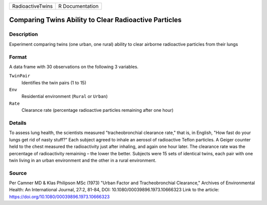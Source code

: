 +------------------+-----------------+
| RadioactiveTwins | R Documentation |
+------------------+-----------------+

Comparing Twins Ability to Clear Radioactive Particles
------------------------------------------------------

Description
~~~~~~~~~~~

Experiment comparing twins (one urban, one rural) ability to clear
airborne radioactive particles from their lungs

Format
~~~~~~

A data frame with 30 observations on the following 3 variables.

``TwinPair``
   Identifies the twin pairs (1 to 15)

``Env``
   Residential environment (``Rural`` or ``Urban``)

``Rate``
   Clearance rate (percentage radioactive particles remaining after one
   hour)

Details
~~~~~~~

To assess lung health, the scientists measured "tracheobronchial
clearance rate," that is, in English, "How fast do your lungs get rid of
nasty stuff?" Each subject agreed to inhale an aerosol of radioactive
Teflon particles. A Geiger counter held to the chest measured the
radioactivity just after inhaling, and again one hour later. The
clearance rate was the percentage of radioactivity remaining – the lower
the better. Subjects were 15 sets of identical twins, each pair with one
twin living in an urban environment and the other in a rural
environment.

Source
~~~~~~

Per Camner MD & Klas Philipson MSc (1973) "Urban Factor and
Tracheobronchial Clearance," Archives of Environmental Health: An
International Journal, 27:2, 81-84, DOI: 10.1080/00039896.1973.10666323
Link to the article: https://doi.org/10.1080/00039896.1973.10666323
